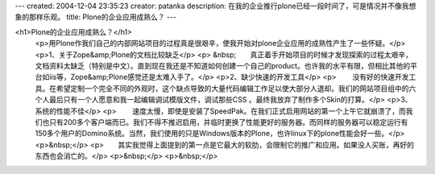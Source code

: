 ---
created: 2004-12-04 23:35:23
creator: patanka
description: 在我的企业推行plone已经一段时间了，可是情况并不像我想象的那样乐观。
title: Plone的企业应用成熟么？
---

<h1>Plone的企业应用成熟么？</h1>
 <p>用Plone作我们自己的内部网站项目的过程真是很艰辛，使我开始对plone企业应用的成熟性产生了一些怀疑。</p>
 <p>1、关于Zope&amp;Plone的文档比较缺乏</p>
 <p>
 &nbsp;　　真正着手开始项目的时候才发现探索的过程太艰辛，文档资料太缺乏（特别是中文）。直到现在我还是不知道如何创建一个自己的product。也许我的水平有限，但相比其他的平台如iis等，Zope&amp;Plone感觉还是太难入手了。</p>
 <p>2、缺少快速的开发工具</p>
 <p>
 　　没有好的快速开发工具。在希望定制一个完全不同的外观时，这个缺点导致的大量代码编辑工作足以使大部分人退却。我们的网站项目组中的六个人最后只有一个人愿意和我一起编辑调试模版文件，调试那些CSS
 。最终我放弃了制作多个Skin的打算。</p>
 <p>3、系统的性能不佳</p>
 <p>
 　　速度太慢，即使是安装了SpeedPak。在我们正式启用网站的第一个上午它就崩溃了，而我们也只有200多个客户端而已。我们不得不推迟启用，并临时更换了性能更好的服务器。而同样的服务器可以稳定运行有150多个用户的Domino系统。当然，我们使用的只是Windows版本的Plone，也许linux下的plone性能会好一些。</p>
 <p>&nbsp;</p>
 <p>　　其实我觉得上面提到的第一点是它最大的软肋，会限制它的推广和应用。如果没人买账，再好的东西也会消亡的。</p>
 <p>&nbsp;</p>
 <p>&nbsp;</p>
